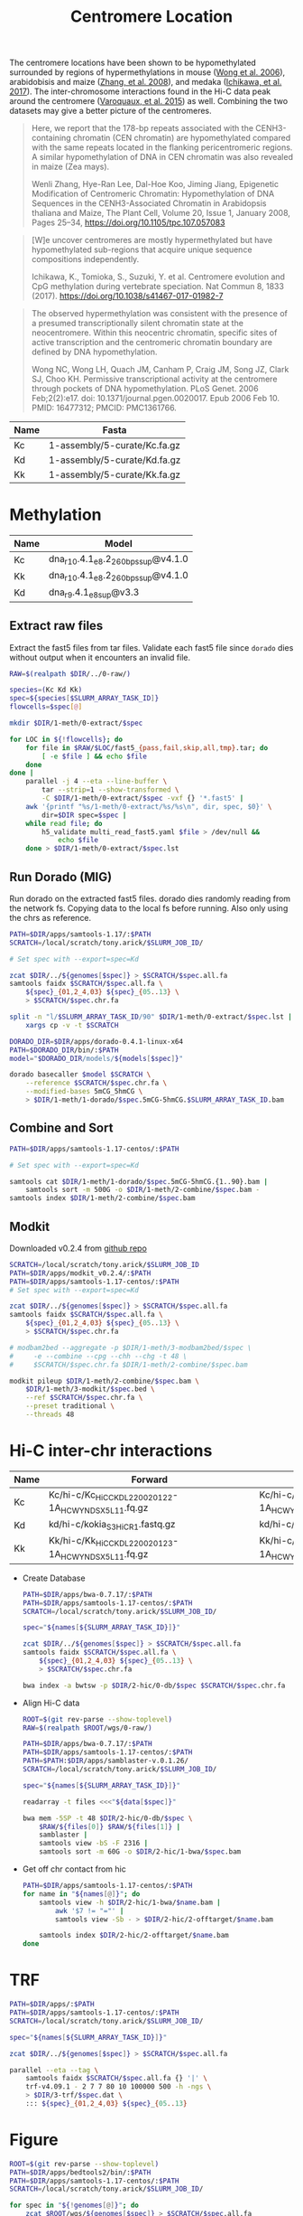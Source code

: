#+title: Centromere Location
#+PROPERTY:  header-args :var DIR=(file-name-directory buffer-file-name)

The centromere locations have been shown to be hypomethylated surrounded by regions of hypermethylations in mouse ([[https://doi.org/10.1371%2Fjournal.pgen.0020017][Wong et al. 2006]]), arabidobisis and maize ([[https://academic.oup.com/plcell/article/20/1/25/6091186][Zhang, et al. 2008]]), and medaka ([[https://www.nature.com/articles/s41467-017-01982-7][Ichikawa, et al. 2017]]). The inter-chromosome interactions found in the Hi-C data peak around the centromere ([[https://academic.oup.com/nar/article/43/11/5331/1171025][Varoquaux, et al. 2015]]) as well. Combining the two datasets may give a better picture of the centromeres.

#+begin_quote
Here, we report that the 178-bp repeats associated with the CENH3-containing chromatin (CEN chromatin) are hypomethylated compared with the same repeats located in the flanking pericentromeric regions. A similar hypomethylation of DNA in CEN chromatin was also revealed in maize (Zea mays).

Wenli Zhang, Hye-Ran Lee, Dal-Hoe Koo, Jiming Jiang, Epigenetic Modification of Centromeric Chromatin: Hypomethylation of DNA Sequences in the CENH3-Associated Chromatin in Arabidopsis thaliana and Maize, The Plant Cell, Volume 20, Issue 1, January 2008, Pages 25–34, https://doi.org/10.1105/tpc.107.057083
#+end_quote

#+begin_quote
[W]e uncover centromeres are mostly hypermethylated but have hypomethylated sub-regions that acquire unique sequence compositions independently.

Ichikawa, K., Tomioka, S., Suzuki, Y. et al. Centromere evolution and CpG methylation during vertebrate speciation. Nat Commun 8, 1833 (2017). https://doi.org/10.1038/s41467-017-01982-7
#+end_quote

#+begin_quote
The observed hypermethylation was consistent with the presence of a presumed transcriptionally silent chromatin state at the neocentromere. Within this neocentric chromatin, specific sites of active transcription and the centromeric chromatin boundary are defined by DNA hypomethylation.

Wong NC, Wong LH, Quach JM, Canham P, Craig JM, Song JZ, Clark SJ, Choo KH. Permissive transcriptional activity at the centromere through pockets of DNA hypomethylation. PLoS Genet. 2006 Feb;2(2):e17. doi: 10.1371/journal.pgen.0020017. Epub 2006 Feb 10. PMID: 16477312; PMCID: PMC1361766.
#+end_quote


#+name:genomes
| Name | Fasta                         |
|------+-------------------------------|
| Kc   | 1-assembly/5-curate/Kc.fa.gz  |
| Kd   | 1-assembly/5-curate/Kd.fa.gz  |
| Kk   | 1-assembly/5-curate/Kk.fa.gz  |

* Methylation

#+name:models
| Name | Model                              |
|------+------------------------------------|
| Kc   | dna_r10.4.1_e8.2_260bps_sup@v4.1.0 |
| Kk   | dna_r10.4.1_e8.2_260bps_sup@v4.1.0 |
| Kd   | dna_r9.4.1_e8_sup@v3.3             |

** Extract raw files
Extract the fast5 files from tar files. Validate each fast5 file since =dorado= dies without output when it encounters an invalid file.

#+header: :var Kc=../0-raw/readme.org:kc-nanopore-runs
#+header: :var Kd=../0-raw/readme.org:kd-nanopore-runs
#+header: :var Kk=../0-raw/readme.org:kk-nanopore-runs
#+begin_src sh :tangle 1-meth/0-extract/run.sh
RAW=$(realpath $DIR/../0-raw/)

species=(Kc Kd Kk)
spec=${species[$SLURM_ARRAY_TASK_ID]}
flowcells=$spec[@]

mkdir $DIR/1-meth/0-extract/$spec

for LOC in ${!flowcells}; do
    for file in $RAW/$LOC/fast5_{pass,fail,skip,all,tmp}.tar; do
        [ -e $file ] && echo $file
    done
done |
    parallel -j 4 --eta --line-buffer \
        tar --strip=1 --show-transformed \
        -C $DIR/1-meth/0-extract/$spec -vxf {} '*.fast5' |
    awk '{printf "%s/1-meth/0-extract/%s/%s\n", dir, spec, $0}' \
        dir=$DIR spec=$spec |
    while read file; do
        h5_validate multi_read_fast5.yaml $file > /dev/null &&
            echo $file
    done > $DIR/1-meth/0-extract/$spec.lst
#+end_src
** Run Dorado (MIG)

Run dorado on the extracted fast5 files. dorado dies randomly reading from the network fs. Copying data to the local fs before running. Also only using the chrs as reference.

#+header: :var genomes=genomes
#+header: :var models=models
#+header: :prologue "#SBATCH --partition=gpu-a100 --gres=gpu:a100_1g.10gb:1 --mem=64Gb --array=1-90 --time=36:00:00"
#+begin_src sh :tangle 1-meth/1-dorado/call.sh
PATH=$DIR/apps/samtools-1.17/:$PATH
SCRATCH=/local/scratch/tony.arick/$SLURM_JOB_ID/

# Set spec with --export=spec=Kd

zcat $DIR/../${genomes[$spec]} > $SCRATCH/$spec.all.fa
samtools faidx $SCRATCH/$spec.all.fa \
    ${spec}_{01,2_4,03} ${spec}_{05..13} \
    > $SCRATCH/$spec.chr.fa

split -n "l/$SLURM_ARRAY_TASK_ID/90" $DIR/1-meth/0-extract/$spec.lst |
    xargs cp -v -t $SCRATCH

DORADO_DIR=$DIR/apps/dorado-0.4.1-linux-x64
PATH=$DORADO_DIR/bin/:$PATH
model="$DORADO_DIR/models/${models[$spec]}"

dorado basecaller $model $SCRATCH \
    --reference $SCRATCH/$spec.chr.fa \
    --modified-bases 5mCG_5hmCG \
    > $DIR/1-meth/1-dorado/$spec.5mCG-5hmCG.$SLURM_ARRAY_TASK_ID.bam
  #+end_src

** Combine and Sort
  #+begin_src sh :tangle 1-meth/2-combine/run.sh
PATH=$DIR/apps/samtools-1.17-centos/:$PATH

# Set spec with --export=spec=Kd

samtools cat $DIR/1-meth/1-dorado/$spec.5mCG-5hmCG.{1..90}.bam |
    samtools sort -m 500G -o $DIR/1-meth/2-combine/$spec.bam -
samtools index $DIR/1-meth/2-combine/$spec.bam
#+end_src

** Modkit
:PROPERTIES:
:ID:       69002216-60ea-4da5-a31d-3c2d7f4e5ec8
:END:

Downloaded v0.2.4 from [[https://github.com/nanoporetech/modkit/releases/download/v0.2.4/modkit_v0.2.4_centos7_x86_64.tar.gz][github repo]]

#+header: :var genomes=genomes
#+begin_src sh :tangle 1-meth/3-modkit/run.sh
SCRATCH=/local/scratch/tony.arick/$SLURM_JOB_ID
PATH=$DIR/apps/modkit_v0.2.4/:$PATH
PATH=$DIR/apps/samtools-1.17-centos/:$PATH
# Set spec with --export=spec=Kd

zcat $DIR/../${genomes[$spec]} > $SCRATCH/$spec.all.fa
samtools faidx $SCRATCH/$spec.all.fa \
    ${spec}_{01,2_4,03} ${spec}_{05..13} \
    > $SCRATCH/$spec.chr.fa

# modbam2bed --aggregate -p $DIR/1-meth/3-modbam2bed/$spec \
#     -e --combine --cpg --chh --chg -t 48 \
#     $SCRATCH/$spec.chr.fa $DIR/1-meth/2-combine/$spec.bam

modkit pileup $DIR/1-meth/2-combine/$spec.bam \
    $DIR/1-meth/3-modkit/$spec.bed \
    --ref $SCRATCH/$spec.chr.fa \
    --preset traditional \
    --threads 48

#+end_src

#+RESULTS:

* Hi-C inter-chr interactions
#+name: hic
| Name | Forward                                              | Reverse                                              |
|------+------------------------------------------------------+------------------------------------------------------|
| Kc   | Kc/hi-c/Kc_HiC_CKDL220020122-1A_HCWYNDSX5_L1_1.fq.gz | Kc/hi-c/Kc_HiC_CKDL220020122-1A_HCWYNDSX5_L1_2.fq.gz |
| Kd   | kd/hi-c/kokia_S3HiC_R1.fastq.gz                      | kd/hi-c/kokia_S3HiC_R2.fastq.gz                      |
| Kk   | Kk/hi-c/Kk_HiC_CKDL220020123-1A_HCWYNDSX5_L1_1.fq.gz | Kk/hi-c/Kk_HiC_CKDL220020123-1A_HCWYNDSX5_L1_2.fq.gz |


- Create Database
  #+header: :var names=genomes[,0]
  #+header: :var genomes=genomes
  #+begin_src sh :tangle 2-hic/0-db/run.sh
PATH=$DIR/apps/bwa-0.7.17/:$PATH
PATH=$DIR/apps/samtools-1.17-centos/:$PATH
SCRATCH=/local/scratch/tony.arick/$SLURM_JOB_ID/

spec="${names[${SLURM_ARRAY_TASK_ID}]}"

zcat $DIR/../${genomes[$spec]} > $SCRATCH/$spec.all.fa
samtools faidx $SCRATCH/$spec.all.fa \
    ${spec}_{01,2_4,03} ${spec}_{05..13} \
    > $SCRATCH/$spec.chr.fa

bwa index -a bwtsw -p $DIR/2-hic/0-db/$spec $SCRATCH/$spec.chr.fa
  #+end_src

- Align Hi-C data
  #+header: :var names=genomes[,0]
  #+header: :var data=hic
  #+begin_src sh :tangle 2-hic/1-bwa/run.sh
ROOT=$(git rev-parse --show-toplevel)
RAW=$(realpath $ROOT/wgs/0-raw/)

PATH=$DIR/apps/bwa-0.7.17/:$PATH
PATH=$DIR/apps/samtools-1.17-centos/:$PATH
PATH=$PATH:$DIR/apps/samblaster-v.0.1.26/
SCRATCH=/local/scratch/tony.arick/$SLURM_JOB_ID/

spec="${names[${SLURM_ARRAY_TASK_ID}]}"

readarray -t files <<<"${data[$spec]}"

bwa mem -5SP -t 48 $DIR/2-hic/0-db/$spec \
    $RAW/${files[0]} $RAW/${files[1]} |
    samblaster |
    samtools view -bS -F 2316 |
    samtools sort -m 60G -o $DIR/2-hic/1-bwa/$spec.bam
  #+end_src

- Get off chr contact from hic
  #+header: :var names=genomes[,0]
  #+begin_src sh  :tangle 2-hic/2-offtarget/run.sh
PATH=$DIR/apps/samtools-1.17-centos/:$PATH
for name in "${names[@]}"; do
    samtools view -h $DIR/2-hic/1-bwa/$name.bam |
        awk '$7 != "="' |
        samtools view -Sb - > $DIR/2-hic/2-offtarget/$name.bam

    samtools index $DIR/2-hic/2-offtarget/$name.bam
done
  #+end_src

* TRF
  #+header: :var names=genomes[,0]
  #+header: :var genomes=genomes
  #+begin_src sh :tangle 3-trf/run.sh
PATH=$DIR/apps/:$PATH
PATH=$DIR/apps/samtools-1.17-centos/:$PATH
SCRATCH=/local/scratch/tony.arick/$SLURM_JOB_ID/

spec="${names[${SLURM_ARRAY_TASK_ID}]}"

zcat $DIR/../${genomes[$spec]} > $SCRATCH/$spec.all.fa

parallel --eta --tag \
    samtools faidx $SCRATCH/$spec.all.fa {} '|' \
    trf-v4.09.1 - 2 7 7 80 10 100000 500 -h -ngs \
    > $DIR/3-trf/$spec.dat \
    ::: ${spec}_{01,2_4,03} ${spec}_{05..13}
  #+end_src


* Figure

#+header: :var names=genomes[,0]
#+header: :var genomes=genomes
  #+begin_src sh :tangle 4-figure/1-get-cov.sh
ROOT=$(git rev-parse --show-toplevel)
PATH=$DIR/apps/bedtools2/bin/:$PATH
PATH=$DIR/apps/samtools-1.17-centos/:$PATH
SCRATCH=/local/scratch/tony.arick/$SLURM_JOB_ID/

for spec in "${!genomes[@]}"; do
    zcat $ROOT/wgs/${genomes[$spec]} > $SCRATCH/$spec.all.fa

    samtools faidx $SCRATCH/$spec.all.fa
    echo ${spec}_{01,2_4,03} ${spec}_{05..13} |
        tr ' ' '\n' |
        grep -w -f - $SCRATCH/$spec.all.fa.fai |
        grep -v Unplaced > $SCRATCH/$spec.genome

    bedtools makewindows -g $SCRATCH/$spec.genome \
        -w 5000 -s 2500 > $DIR/4-figure/$spec.5k-window-2.5k-slide.bed

    bedtools coverage \
        -a $DIR/4-figure/$spec.5k-window-2.5k-slide.bed \
        -b $DIR/1-meth/3-modkit/$spec.bed \
        > $DIR/4-figure/$spec.meth.bedcov

    samtools bedcov $DIR/4-figure/$spec.5k-window-2.5k-slide.bed \
        $DIR/2-hic/2-offtarget/$spec.bam \
        > $DIR/4-figure/$spec.hic.bedcov

    awk '!/@/ { print $1,$2,$3 }' OFS="\t" $DIR/3-trf/$spec.dat |
        sort -k1,1 -k2,3n |
        bedtools merge -d 250000 -i - \
            > $DIR/4-figure/$spec.trf.bed
done
  #+end_src

#+begin_src R
    library(tidyverse)

    between.IQR <- function(x) {
      if(any(is.na(x)))
        stop("x is missing values")
      if(!is.numeric(x))
        stop("x is not numeric")
      Q3<-quantile(x,0.75)
      Q1<-quantile(x,0.25)
      IQR<-(Q3-Q1)
      left<- (Q1-(1.5*IQR))
      right<- (Q3+(1.5*IQR))
      between(x, left, right)
    }

    chr.sizes <- read.delim("Kk.fa.fai", header=F)

    data.meth <- read.delim("1-meth.map.bed", header=F,
                            col.names=c("Chr", "Start", "End", "Count",
                                        "Avg.Read", "Avg.Meth")) %>%
      mutate_at(vars(-Chr), as.numeric) %>%
      replace_na(list(Avg.Read=0, Avg.Meth=0)) %>%
      group_by(Chr) %>%
      mutate(outlier = !between.IQR(Count))

  ggplot(data.meth, aes(Avg.Read)) + geom_histogram()
  summary(data.meth$Avg.Read)
    
    data.hic <- read.delim("2-hic.bedcov", header=F,
                           col.names=c("Chr", "Start", "End", "Count",
                                       "bases", "Length", "Coverage")) %>%
      mutate_at(vars(-Chr), as.numeric) %>%
      group_by(Chr) %>%
      mutate(outlier = !between.IQR(Count))

    data <- list(Methylation=data.meth, HiC=data.hic) %>%
      lapply(select, Chr, Start, End, Count, outlier) %>%
      bind_rows(.id="Type")

    max.score.repeats <- read.table("3-trf.loc.bed") %>%
      select(Chr=V1, Start=V2, End=V3) %>%
      filter((End - Start) > 50000) %>%
      mutate(length = End - Start,
             fltr.start = Start - length,
             fltr.end = End + length)

    repeats <- read.table("3-trf.dat", header=F, fill=T) %>%
      select(Chr=V1, Start=V2, End=V3, Size=V4, Count=V5, Score=V9) %>%
      mutate_at(vars(-Chr), as.numeric) %>% 
      na.omit

    all.plot <- data %>%
      pivot_wider(names_from=Type, values_from=c(Count, outlier)) %>%
      filter(outlier_Methylation & outlier_HiC) %>%
      ggplot(aes(Chr, Start)) +
      geom_jitter(width=0.25) +
        geom_linerange(aes(ymin=Start, ymax=End), repeats,
                       size=5, color='red') +
      scale_y_continuous(labels=scales::label_number_si(accuracy=1))+
      coord_flip() +
      theme_minimal()
    all.plot

    plots <- mapply(function(chr, start, end){
      rep.fltr <- filter(repeats, Chr == chr & between(Start, start, end))
      meth.fltr <- filter(data.meth, Chr == chr & between(Start, start, end))
      hic.fltr <- filter(data.hic, Chr == chr & between(Start, start, end))
      cowplot::plot_grid(
      ggplot(hic.fltr, aes(Start, Count)) +
        geom_rect(aes(xmax=Start, xmin=End, ymax=Inf, ymin=-Inf),
                  rep.fltr,
                  color='grey', alpha=0.25) +
        geom_point(aes(color=outlier)) +
        ggtitle(sprintf("%s:%d-%d", chr, start, end)) +
        scale_x_continuous(labels=scales::label_number_si(accuracy=0.01),
                           expand=c(0,0))+
        theme_minimal(),
      ggplot() +
        geom_rect(aes(xmax=Start, xmin=End, ymax=Inf, ymin=-Inf),
                  rep.fltr,
                  color='grey', alpha=0.25) +
        geom_point(aes(Start, Count, color=outlier), meth.fltr ) +
        ggtitle(sprintf("%s:%d-%d", chr, start, end)) +
        scale_x_continuous(labels=scales::label_number_si(accuracy=0.01),
                           expand=c(0,0))+
      theme_minimal(),
      ncol=1)},
      max.score.repeats$Chr,
      max.score.repeats$fltr.start,
      max.score.repeats$fltr.end,
      SIMPLIFY=F) %>%
      cowplot::plot_grid(plotlist=.)
    plots



    cowplot::plot_grid(all.plot, plots, rel_widths=c(1,3))

#+end_src

#+RESULTS:

#+begin_src R
  library(tidyverse)
  library(cowplot)

  chr.sizes <- read.delim("Kk.fa.fai", header=F) %>%
    select(Chr=V1, Size=V2)

  data.meth <- read.delim("1-meth.high.bed", header=F,
                          col.names=c("Chr", "Start", "End", "Count",
                                      "Avg.Read", "Avg.Meth")) %>%
    mutate_at(vars(-Chr), as.numeric) %>%
    replace_na(list(Avg.Read=0, Avg.Meth=0))
  data.hic <- read.delim("2-hic.bedcov", header=F,
                         col.names=c("Chr", "Start", "End", "Count",
                                     "bases", "Length", "Coverage")) %>%
    mutate_at(vars(-Chr), as.numeric) 
  data.repeats <- read.table("3-trf.dat", header=F, fill=T) %>%
    select(Chr=V1, Start=V2, End=V3, Size=V4, Count=V5, Score=V9) %>%
    mutate_at(vars(-Chr), as.numeric) %>% 
    na.omit

  label_chrs <- function(x){
    scales::label_number_si(accuracy=1)(abs(x))
  }

  plots <- lapply(unique(chr.sizes$Chr), function(chr) {
    data.fltr <- list(siz=chr.sizes, met=data.meth, hic=data.hic,
                      rep=data.repeats) %>%
      lapply(filter, Chr==chr)
    data.fltr[['met']] <- mutate(data.fltr[['met']],
                                 Start = -1 * Start,
                                 Meth = Avg.Meth-0.5)
    data.fltr[['hic']] <- mutate(data.fltr[['hic']],
                                 Start = -1 * Start,
                                 Count = if_else(quantile(Count, 0.99) < Count,
                                                 NA, Count))
    data.fltr[['rep']] <- mutate(data.fltr[['rep']],
                                 Start = -1 * Start,
                                 End   = -1 * End)
    plots <- list("met" = ggplot() +
                   geom_point(aes(Meth, Start, color=Meth, alpha=Count),
                              data.fltr[['met']], size=0.5) +
                   scale_color_distiller(type='div', palette='RdYlBu',
                                         direction=1) +
                   xlab("Methylation Density"),
                 "hic" = ggplot() +
                   geom_tile(aes(1, Start, color=Count),
                             data.fltr[['hic']]) +
                   scale_color_distiller(type='seq', palette='Blues',
                                         direction=1) +
                   xlab("Hi-C Interactions"),
                 "rep" = ggplot() +
                   geom_rect(aes(xmax=Inf, xmin=-Inf, ymax=1, ymin=-Size),
                             data.fltr[['siz']]) +
                   geom_errorbar(aes(x=1, ymin=Start, ymax=End), data.fltr[['rep']],
                                 position=position_dodge2()) +
                   xlab("Tandem Repeats"))  %>%
      lapply(function(p) p +       
                         scale_x_discrete(position='top',
                                          expand=c(0,0)) +                 
                         scale_y_continuous(labels=label_chrs,
                                            limits=c(-1*max(chr.sizes$Size), -1)) +
                         theme_minimal() +
                         theme(legend.position='none',
                               axis.title.y=element_blank(),
                               axis.title.x=element_text(angle=90, hjust=0, vjust=0),
                               axis.text.y=element_blank())
             )
  plot_grid(plotlist=plots, nrow=1, align='h')})
  plot_grid(plotlist=plots, nrow=1)
#+end_src
